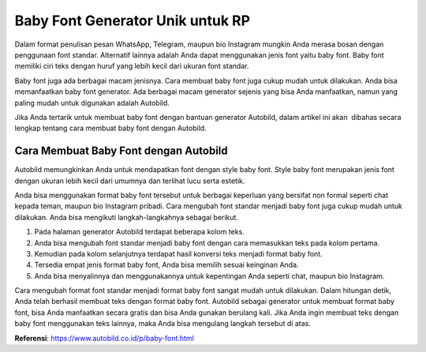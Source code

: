 Baby Font Generator Unik untuk RP
==========================

Dalam format penulisan pesan WhatsApp, Telegram, maupun bio Instagram mungkin Anda merasa bosan dengan penggunaan font standar. Alternatif lainnya adalah Anda dapat menggunakan jenis font yaitu baby font. Baby font memiliki ciri teks dengan huruf yang lebih kecil dari ukuran font standar.  

Baby font juga ada berbagai macam jenisnya. Cara membuat baby font juga cukup mudah untuk dilakukan. Anda bisa memanfaatkan baby font generator. Ada berbagai macam generator sejenis yang bisa Anda manfaatkan, namun yang paling mudah untuk digunakan adalah Autobild. 

Jika Anda tertarik untuk membuat baby font dengan bantuan generator Autobild, dalam artikel ini akan  dibahas secara lengkap tentang cara membuat baby font dengan Autobild.

Cara Membuat Baby Font dengan Autobild
------------------

Autobild memungkinkan Anda untuk mendapatkan font dengan style baby font. Style baby font merupakan jenis font dengan ukuran lebih kecil dari umumnya dan terlihat lucu serta estetik. 

Anda bisa menggunakan format baby font tersebut untuk berbagai keperluan yang bersifat non formal seperti chat kepada teman, maupun bio Instagram pribadi. Cara mengubah font standar menjadi baby font juga cukup mudah untuk dilakukan. Anda bisa mengikuti langkah-langkahnya sebagai berikut.

1. Pada halaman generator Autobild terdapat beberapa kolom teks.
2. Anda bisa mengubah font standar menjadi baby font dengan cara memasukkan teks pada kolom pertama. 
3. Kemudian pada kolom selanjutnya terdapat hasil konversi teks menjadi format baby font.
4. Tersedia empat jenis format baby font, Anda bisa memilih sesuai keinginan Anda.
5. Anda bisa menyalinnya dan menggunakannya untuk kepentingan Anda seperti chat, maupun bio Instagram.

Cara mengubah format font standar menjadi format baby font sangat mudah untuk dilakukan. Dalam hitungan detik, Anda telah berhasil membuat teks dengan format baby font. Autobild sebagai generator untuk membuat format baby font, bisa Anda manfaatkan secara gratis dan bisa Anda gunakan berulang kali. Jika Anda ingin membuat teks dengan baby font menggunakan teks lainnya, maka Anda bisa mengulang langkah tersebut di atas.

**Referensi**: https://www.autobild.co.id/p/baby-font.html
